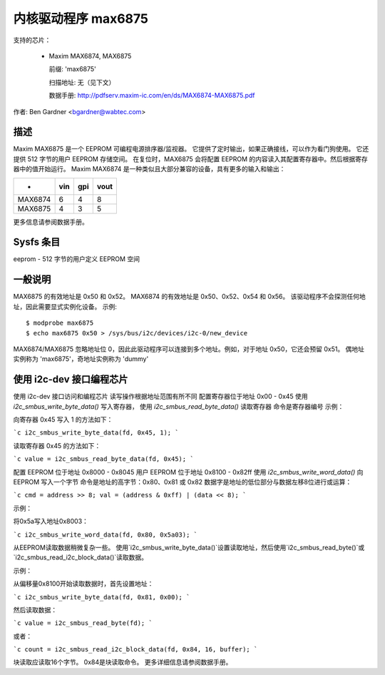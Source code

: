 =====================
内核驱动程序 max6875
=====================

支持的芯片：

  * Maxim MAX6874, MAX6875

    前缀: 'max6875'

    扫描地址: 无（见下文）

    数据手册: http://pdfserv.maxim-ic.com/en/ds/MAX6874-MAX6875.pdf

作者: Ben Gardner <bgardner@wabtec.com>

描述
-----------

Maxim MAX6875 是一个 EEPROM 可编程电源排序器/监视器。
它提供了定时输出，如果正确接线，可以作为看门狗使用。
它还提供 512 字节的用户 EEPROM 存储空间。
在复位时，MAX6875 会将配置 EEPROM 的内容读入其配置寄存器中。然后根据寄存器中的值开始运行。
Maxim MAX6874 是一种类似且大部分兼容的设备，具有更多的输入和输出：

===========  ===     ===    ====
-            vin     gpi    vout
===========  ===     ===    ====
MAX6874        6       4       8
MAX6875        4       3       5
===========  ===     ===    ====

更多信息请参阅数据手册。

Sysfs 条目
-------------

eeprom        - 512 字节的用户定义 EEPROM 空间

一般说明
---------------

MAX6875 的有效地址是 0x50 和 0x52。
MAX6874 的有效地址是 0x50、0x52、0x54 和 0x56。
该驱动程序不会探测任何地址，因此需要显式实例化设备。
示例::

  $ modprobe max6875
  $ echo max6875 0x50 > /sys/bus/i2c/devices/i2c-0/new_device

MAX6874/MAX6875 忽略地址位 0，因此此驱动程序可以连接到多个地址。例如，对于地址 0x50，它还会预留 0x51。
偶地址实例称为 'max6875'，奇地址实例称为 'dummy'

使用 i2c-dev 接口编程芯片
----------------------------

使用 i2c-dev 接口访问和编程芯片
读写操作根据地址范围有所不同
配置寄存器位于地址 0x00 - 0x45
使用 `i2c_smbus_write_byte_data()` 写入寄存器，
使用 `i2c_smbus_read_byte_data()` 读取寄存器
命令是寄存器编号
示例：

向寄存器 0x45 写入 1 的方法如下：

```c
i2c_smbus_write_byte_data(fd, 0x45, 1);
```

读取寄存器 0x45 的方法如下：

```c
value = i2c_smbus_read_byte_data(fd, 0x45);
```

配置 EEPROM 位于地址 0x8000 - 0x8045
用户 EEPROM 位于地址 0x8100 - 0x82ff
使用 `i2c_smbus_write_word_data()` 向 EEPROM 写入一个字节
命令是地址的高字节：0x80、0x81 或 0x82
数据字是地址的低位部分与数据左移8位进行或运算：

```c
cmd = address >> 8;
val = (address & 0xff) | (data << 8);
```

示例：

将0x5a写入地址0x8003：

```c
i2c_smbus_write_word_data(fd, 0x80, 0x5a03);
```

从EEPROM读取数据稍微复杂一些。
使用`i2c_smbus_write_byte_data()`设置读取地址，然后使用`i2c_smbus_read_byte()`或`i2c_smbus_read_i2c_block_data()`读取数据。

示例：

从偏移量0x8100开始读取数据时，首先设置地址：

```c
i2c_smbus_write_byte_data(fd, 0x81, 0x00);
```

然后读取数据：

```c
value = i2c_smbus_read_byte(fd);
```

或者：

```c
count = i2c_smbus_read_i2c_block_data(fd, 0x84, 16, buffer);
```

块读取应读取16个字节。
0x84是块读取命令。
更多详细信息请参阅数据手册。
